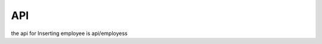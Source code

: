 API
===

the api for Inserting employee is api/employess 

.. autosummary::
   :toctree: generated

   lumache
